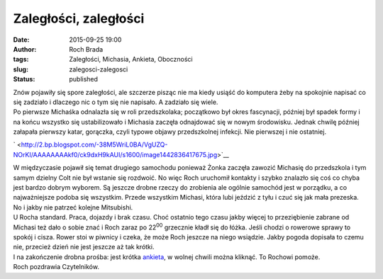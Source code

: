 Zaległości, zaległości
######################
:date: 2015-09-25 19:00
:author: Roch Brada
:tags: Zaległości, Michasia, Ankieta, Oboczności
:slug: zalegosci-zalegosci
:status: published

| Znów pojawiły się spore zaległości, ale szczerze pisząc nie ma kiedy usiąść do komputera żeby na spokojnie napisać co się zadziało i dlaczego nic o tym się nie napisało. A zadziało się wiele.
| Po pierwsze Michaśka odnalazła się w roli przedszkolaka; początkowo był okres fascynacji, później był spadek formy i na końcu wszystko się ustabilizowało i Michasia zaczęła odnajdować się w nowym środowisku. Jednak chwilę później załapała pierwszy katar, gorączka, czyli typowe objawy przedszkolnej infekcji. Nie pierwszej i nie ostatniej.

.. raw:: html

   <div class="separator" style="clear: both; text-align: center;">

` <http://2.bp.blogspot.com/-38M5WriL0BA/VgUZQ-NOrKI/AAAAAAAAkf0/ck9dxH9kAUI/s1600/image1442836417675.jpg>`__

.. raw:: html

   </div>

| W międzyczasie pojawił się temat drugiego samochodu ponieważ Żonka zaczęła zawozić Michasię do przedszkola i tym samym dzielny Colt nie był wstanie się rozdwoić. No więc Roch uruchomił kontakty i szybko znalazło się coś co chyba jest bardzo dobrym wyborem. Są jeszcze drobne rzeczy do zrobienia ale ogólnie samochód jest w porządku, a co najważniejsze podoba się wszystkim. Przede wszystkim Michasi, która lubi jeździć z tyłu i czuć się jak mała prezeska. No i jakby nie patrzeć kolejne Mitsubishi.
| U Rocha standard. Praca, dojazdy i brak czasu. Choć ostatnio tego czasu jakby więcej to przeziębienie zabrane od Michasi też dało o sobie znać i Roch zaraz po 22\ :sup:`00` grzecznie kładł się do łóżka. Jeśli chodzi o rowerowe sprawy to spokój i cisza. Rower stoi w piwnicy i czeka, że może Roch jeszcze na niego wsiądzie. Jakby pogoda dopisała to czemu nie, przecież dzień nie jest jeszcze aż tak krótki.
| I na zakończenie drobna prośba: jest krótka \ `ankieta <https://docs.google.com/forms/d/1vGrHb8DGpQRAZf3szjKfnjbjmLoY84gvWp0Jwk-Xui0/viewform?usp=send_form>`__, w wolnej chwili można kliknąć. To Rochowi pomoże.
| Roch pozdrawia Czytelników.

.. raw:: html

   </p>
